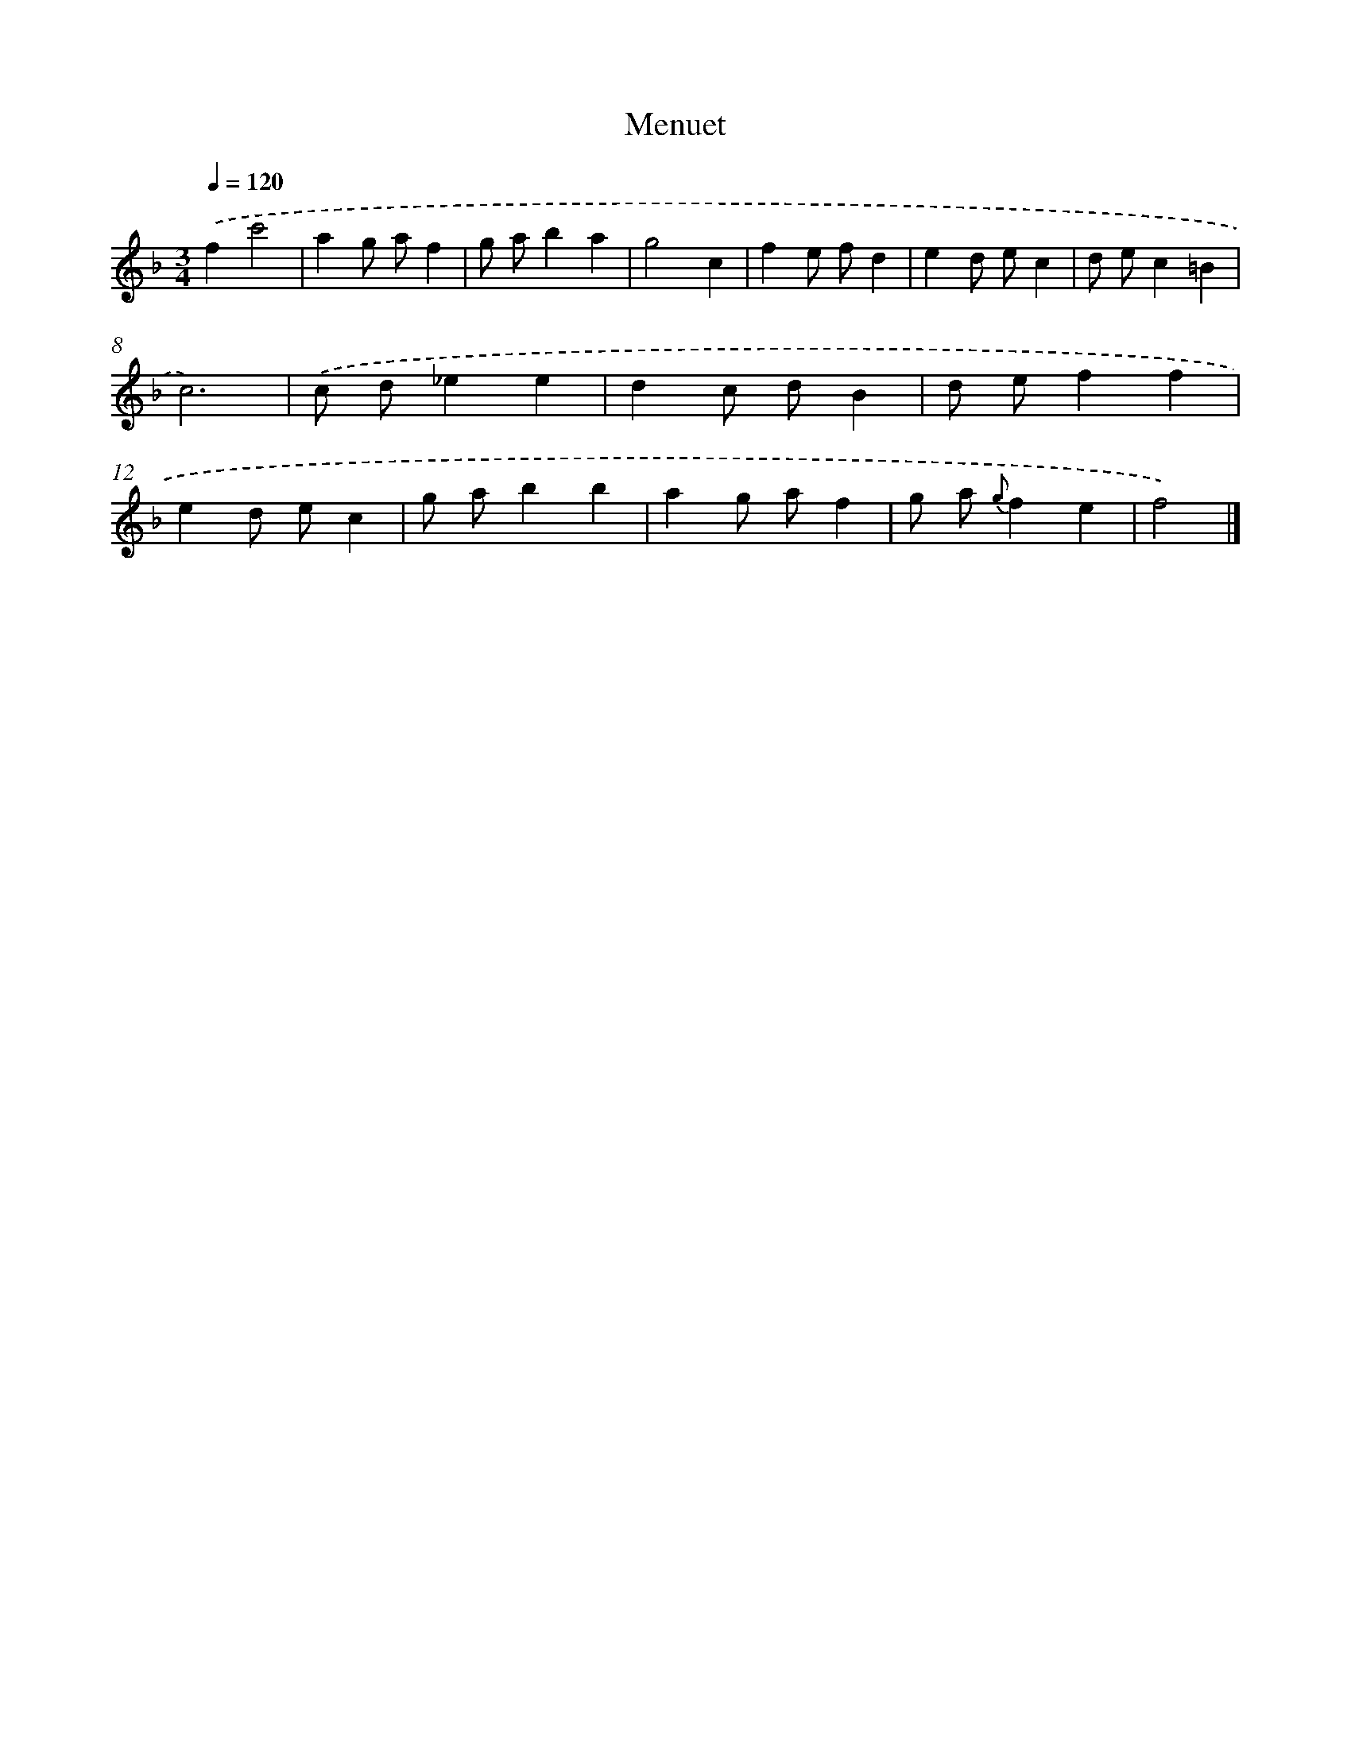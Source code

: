 X: 15936
T: Menuet
%%abc-version 2.0
%%abcx-abcm2ps-target-version 5.9.1 (29 Sep 2008)
%%abc-creator hum2abc beta
%%abcx-conversion-date 2018/11/01 14:37:58
%%humdrum-veritas 2645136133
%%humdrum-veritas-data 2558003119
%%continueall 1
%%barnumbers 0
L: 1/4
M: 3/4
Q: 1/4=120
K: F clef=treble
.('fc'2 |
ag/ a/f |
g/ a/ba |
g2c |
fe/ f/d |
ed/ e/c |
d/ e/c=B |
c3) |
.('c/ d/_ee |
dc/ d/B |
d/ e/ff |
ed/ e/c |
g/ a/bb |
ag/ a/f |
g/ a/ {g}fe |
f2) |]
